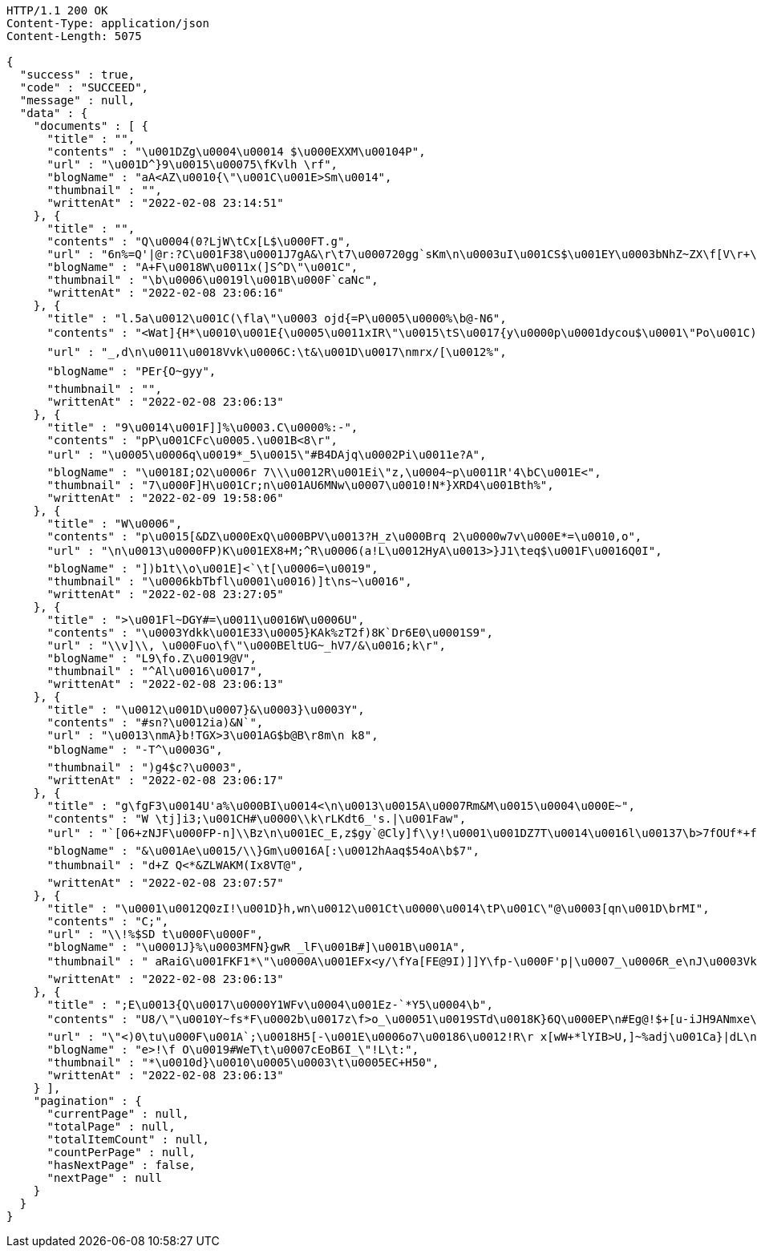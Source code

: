 [source,http,options="nowrap"]
----
HTTP/1.1 200 OK
Content-Type: application/json
Content-Length: 5075

{
  "success" : true,
  "code" : "SUCCEED",
  "message" : null,
  "data" : {
    "documents" : [ {
      "title" : "",
      "contents" : "\u001DZg\u0004\u00014 $\u000EXXM\u00104P",
      "url" : "\u001D^}9\u0015\u00075\fKvlh \rf",
      "blogName" : "aA<AZ\u0010{\"\u001C\u001E>Sm\u0014",
      "thumbnail" : "",
      "writtenAt" : "2022-02-08 23:14:51"
    }, {
      "title" : "",
      "contents" : "Q\u0004(0?LjW\tCx[L$\u000FT.g",
      "url" : "6n%=Q'|@r:?C\u001F38\u0001J7gA&\r\t7\u000720gg`sKm\n\u0003uI\u001CS$\u001EY\u0003bNhZ~ZX\f[V\r+\nRLv\u0012q>|\u001E@\bBLJW!F\u0005I2-\\DXsO7X@D:\u0000\b\u0015",
      "blogName" : "A+F\u0018W\u0011x(]S^D\"\u001C",
      "thumbnail" : "\b\u0006\u0019l\u001B\u000F`caNc",
      "writtenAt" : "2022-02-08 23:06:16"
    }, {
      "title" : "l.5a\u0012\u001C(\fla\"\u0003 ojd{=P\u0005\u0000%\b@-N6",
      "contents" : "<Wat]{H*\u0010\u001E{\u0005\u0011xIR\"\u0015\tS\u0017{y\u0000p\u0001dycou$\u0001\"Po\u001C)D-Re)3\ry):[\u001DNjGns\u0003\t1\u0017f\u0012\u0014T-\u0002\rh^j#*\nB;Y\r\bUmyj\u00179/I$c-\u0006CY_w\u0000\tT<4\n$MC\u0004g+BP,\bwlb+\u00018R\u001C\u0001\u000F\u0018\u0000\u0011fP{/f+m\u001C_2FRGri\u0014*\u0014Dv \u001FuiY4*\u001C\u000E\u0019qxY\fSg\u001F\n& y'3!4>&rO\"A\u0005\b\u0015\u0000E\u0005sa;>e\u000FQS&\u00123IC\u0016|'}-l*\u0010\f\t&S*DEY}]R\u0016z\u0012ubqwu12\\>a`U\u0015\u001FJQ_\u001B%\fB\u00002g\u000EkC\u0014#\u0005l7gmjT\bk&k",
      "url" : "_,d\n\u0011\u0018Vvk\u0006C:\t&\u001D\u0017\nmrx/[\u0012%",
      "blogName" : "PEr{O~gyy",
      "thumbnail" : "",
      "writtenAt" : "2022-02-08 23:06:13"
    }, {
      "title" : "9\u0014\u001F]]%\u0003.C\u0000%:-",
      "contents" : "pP\u001CFc\u0005.\u001B<8\r",
      "url" : "\u0005\u0006q\u0019*_5\u0015\"#B4DAjq\u0002Pi\u0011e?A",
      "blogName" : "\u0018I;O2\u0006r 7\\\u0012R\u001Ei\"z,\u0004~p\u0011R'4\bC\u001E<",
      "thumbnail" : "7\u000F]H\u001Cr;n\u001AU6MNw\u0007\u0010!N*}XRD4\u001Bth%",
      "writtenAt" : "2022-02-09 19:58:06"
    }, {
      "title" : "W\u0006",
      "contents" : "p\u0015[&DZ\u000ExQ\u000BPV\u0013?H_z\u000Brq 2\u0000w7v\u000E*=\u0010,o",
      "url" : "\n\u0013\u0000FP)K\u001EX8+M;^R\u0006(a!L\u0012HyA\u0013>}J1\teq$\u001F\u0016Q0I",
      "blogName" : "])b1t\\o\u001E]<`\t[\u0006=\u0019",
      "thumbnail" : "\u0006kbTbfl\u0001\u0016)]t\ns~\u0016",
      "writtenAt" : "2022-02-08 23:27:05"
    }, {
      "title" : ">\u001Fl~DGY#=\u0011\u0016W\u0006U",
      "contents" : "\u0003Ydkk\u001E33\u0005}KAk%zT2f)8K`Dr6E0\u0001S9",
      "url" : "\\v]\\, \u000Fuo\f\"\u000BEltUG~_hV7/&\u0016;k\r",
      "blogName" : "L9\fo.Z\u0019@V",
      "thumbnail" : "^Al\u0016\u0017",
      "writtenAt" : "2022-02-08 23:06:13"
    }, {
      "title" : "\u0012\u001D\u0007}&\u0003}\u0003Y",
      "contents" : "#sn?\u0012ia)&N`",
      "url" : "\u0013\nmA}b!TGX>3\u001AG$b@B\r8m\n k8",
      "blogName" : "-T^\u0003G",
      "thumbnail" : ")g4$c?\u0003",
      "writtenAt" : "2022-02-08 23:06:17"
    }, {
      "title" : "g\fgF3\u0014U'a%\u000BI\u0014<\n\u0013\u0015A\u0007Rm&M\u0015\u0004\u000E~",
      "contents" : "W \tj]i3;\u001CH#\u0000\\k\rLKdt6_'s.|\u001Faw",
      "url" : "`[06+zNJF\u000FP-n]\\Bz\n\u001EC_E,z$gy`@Cly]f\\y!\u0001\u001DZ7T\u0014\u0016l\u00137\b>7fOUf*+f06}\u0002:JZ=|gc}Y]W8\u00177\u001DaKdu$g\u0004)?D\u0017<E\u0006pn|'z\u0014%B8\u0012r",
      "blogName" : "&\u001Ae\u0015/\\}Gm\u0016A[:\u0012hAaq$54oA\b$7",
      "thumbnail" : "d+Z Q<*&ZLWAKM(Ix8VT@",
      "writtenAt" : "2022-02-08 23:07:57"
    }, {
      "title" : "\u0001\u0012Q0zI!\u001D}h,wn\u0012\u001Ct\u0000\u0014\tP\u001C\"@\u0003[qn\u001D\brMI",
      "contents" : "C;",
      "url" : "\\!%$SD t\u000F\u000F",
      "blogName" : "\u0001J}%\u0003MFN}gwR _lF\u001B#]\u001B\u001A",
      "thumbnail" : " aRaiG\u001FKF1*\"\u0000A\u001EFx<y/\fYa[FE@9I)]]Y\fp-\u000F'p|\u0007_\u0006R_e\nJ\u0003VkewS\t^U1y){\u001D+`fA{9Ip,\u0018gbwxSM9 \u0004U|%)7*%#\u001FC",
      "writtenAt" : "2022-02-08 23:06:13"
    }, {
      "title" : ";E\u0013{Q\u0017\u0000Y1WFv\u0004\u001Ez-`*Y5\u0004\b",
      "contents" : "U8/\"\u0010Y~fs*F\u0002b\u0017z\f>o_\u00051\u0019STd\u0018K}6Q\u000EP\n#Eg@!$+[u-iJH9ANmxe\u0015\u0000:DI\u0011^V0\u0006\u0016Z\u000773n\u000F\u001D\tp{O5B)\u001B;r&L\u0012`'\u0013M\\qa]l\u0014hWk,t(2\u001Cy\u001A\b%c4\u001EX\r?|Cw R",
      "url" : "\"<)0\tu\u000F\u001A`;\u0018H5[-\u001E\u0006o7\u00186\u0012!R\r x[wW+*lYIB>U,]~%adj\u001Ca}|dL\n\u0019+U\"\u00158%\u0002hV/L \b;YJ\u0015FVN^<y*M$K>\rcb \u0018Mb\f0\u0000]37V\"+p\u001Eey{Z2L\u0019~E51(m*i\u0018@A@n>X\u0016gWHy0]\u0015\"a\\\u00133h(\fS7\u0005DbMq\u001D*~4\u001F\u0003a\u0011oa\u0001\u00173n)E\u001B\u0013\f\t \u001E,BQ\t4p`\u001E\u000B\u000B+[n\u0003'\u001F\u0002>p=\"N",
      "blogName" : "e>!\f O\u0019#WeT\t\u0007cEoB6I_\"!L\t:",
      "thumbnail" : "*\u0010d}\u0010\u0005\u0003\t\u0005EC+H50",
      "writtenAt" : "2022-02-08 23:06:13"
    } ],
    "pagination" : {
      "currentPage" : null,
      "totalPage" : null,
      "totalItemCount" : null,
      "countPerPage" : null,
      "hasNextPage" : false,
      "nextPage" : null
    }
  }
}
----
